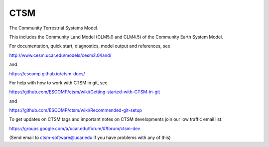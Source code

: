 ====
CTSM
====

The Community Terrestrial Systems Model.

This includes the Community Land Model (CLM5.0 and CLM4.5) of the Community Earth System Model.

For documentation, quick start, diagnostics, model output and
references, see

http://www.cesm.ucar.edu/models/cesm2.0/land/

and

https://escomp.github.io/ctsm-docs/

For help with how to work with CTSM in git, see

https://github.com/ESCOMP/ctsm/wiki/Getting-started-with-CTSM-in-git

and

https://github.com/ESCOMP/ctsm/wiki/Recommended-git-setup

To get updates on CTSM tags and important notes on CTSM developments
join our low traffic email list:

https://groups.google.com/a/ucar.edu/forum/#!forum/ctsm-dev

(Send email to ctsm-software@ucar.edu if you have problems with any of this)
